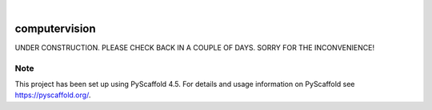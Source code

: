 .. These are examples of badges you might want to add to your README:
   please update the URLs accordingly

    .. image:: https://api.cirrus-ci.com/github/<USER>/computervision.svg?branch=main
        :alt: Built Status
        :target: https://cirrus-ci.com/github/<USER>/computervision
    .. image:: https://readthedocs.org/projects/computervision/badge/?version=latest
        :alt: ReadTheDocs
        :target: https://computervision.readthedocs.io/en/stable/
    .. image:: https://img.shields.io/coveralls/github/<USER>/computervision/main.svg
        :alt: Coveralls
        :target: https://coveralls.io/r/<USER>/computervision
    .. image:: https://img.shields.io/pypi/v/computervision.svg
        :alt: PyPI-Server
        :target: https://pypi.org/project/computervision/
    .. image:: https://img.shields.io/conda/vn/conda-forge/computervision.svg
        :alt: Conda-Forge
        :target: https://anaconda.org/conda-forge/computervision
    .. image:: https://pepy.tech/badge/computervision/month
        :alt: Monthly Downloads
        :target: https://pepy.tech/project/computervision
    .. image:: https://img.shields.io/twitter/url/http/shields.io.svg?style=social&label=Twitter
        :alt: Twitter
        :target: https://twitter.com/computervision

.. image:: https://img.shields.io/badge/-PyScaffold-005CA0?logo=pyscaffold
    :alt: Project generated with PyScaffold
    :target: https://pyscaffold.org/

|

==============
computervision
==============


UNDER CONSTRUCTION. PLEASE CHECK BACK IN A COUPLE OF DAYS. 
SORRY FOR THE INCONVENIENCE!

.. _pyscaffold-notes:

Note
====

This project has been set up using PyScaffold 4.5. For details and usage
information on PyScaffold see https://pyscaffold.org/.
